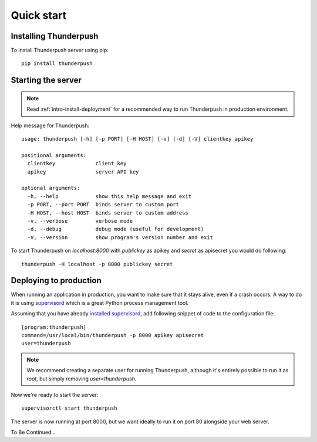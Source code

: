 .. _intro-quick-start:

===========
Quick start
===========

Installing Thunderpush
======================

To install Thunderpush server using pip::

    pip install thunderpush

Starting the server
===================

.. note:: Read :ref:`intro-install-deployment` for a recommended way to run Thunderpush in production environment.

Help message for Thunderpush::

    usage: thunderpush [-h] [-p PORT] [-H HOST] [-v] [-d] [-V] clientkey apikey

    positional arguments:
      clientkey             client key
      apikey                server API key

    optional arguments:
      -h, --help            show this help message and exit
      -p PORT, --port PORT  binds server to custom port
      -H HOST, --host HOST  binds server to custom address
      -v, --verbose         verbose mode
      -d, --debug           debug mode (useful for development)
      -V, --version         show program's version number and exit

To start Thunderpush on `localhost:8000` with `publickey` as apikey and `secret` as apisecret you would do following::

    thunderpush -H localhost -p 8000 publickey secret

.. _intro-install-deployment:

Deploying to production
===================================

When running an application in production, you want to make sure that it stays alive, even if a crash occurs.
A way to do it is using `supervisord <http://www.supervisord.org>`_ which is a great Python process management tool.

Assuming that you have already `installed supervisord <http://supervisord.org/installing.html>`_, add following
snippet of code to the configuration file::

    [program:thunderpush]
    command=/usr/local/bin/thunderpush -p 8000 apikey apisecret
    user=thunderpush

.. note:: We recommend creating a separate user for running Thunderpush, although it's entirely possible
    to run it as `root`, but simply removing `user=thunderpush`.

Now we're ready to start the server::

    supervisorctl start thunderpush

The server is now running at port 8000, but we want ideally to run it on port 80 alongside your web server.

To Be Continued...
